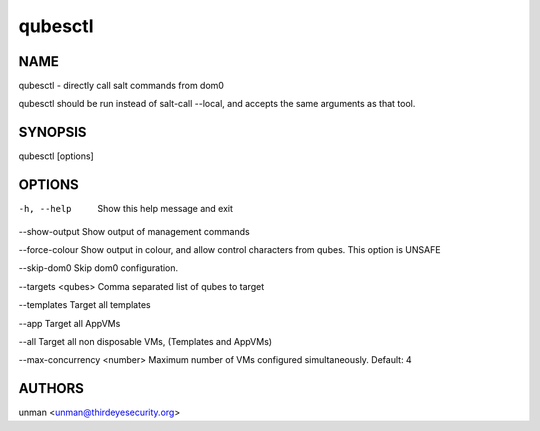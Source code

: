 =========
qubesctl
=========

NAME
====
qubesctl - directly call salt commands from dom0

qubesctl should be run instead of salt-call --local, and accepts the
same arguments as that tool.

SYNOPSIS
========
| qubesctl [options]

OPTIONS
=======
-h, --help
    Show this help message and exit

--show-output
Show output of management commands

--force-colour
Show output in colour, and allow control characters from qubes.
This option is UNSAFE

--skip-dom0
Skip dom0 configuration.

--targets <qubes>
Comma separated list of qubes to target

--templates
Target all templates

--app
Target all AppVMs

--all
Target all non disposable VMs, (Templates and AppVMs)

--max-concurrency <number>
Maximum number of VMs configured simultaneously. Default: 4


AUTHORS
=======
| unman <unman@thirdeyesecurity.org> 
